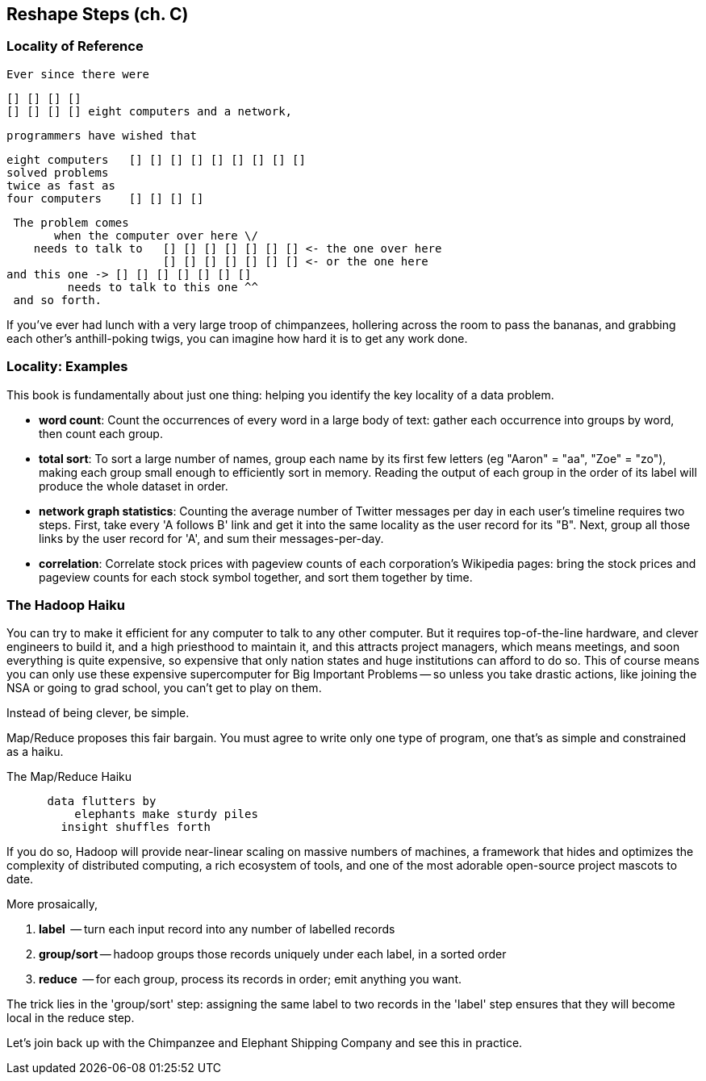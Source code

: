 == Reshape Steps (ch. C) ==

=== Locality of Reference ===

    Ever since there were 

        [] [] [] [] 
        [] [] [] [] eight computers and a network,
    
    programmers have wished that

       eight computers   [] [] [] [] [] [] [] [] []
       solved problems
       twice as fast as
       four computers    [] [] [] []

    The problem comes
          when the computer over here \/ 
       needs to talk to   [] [] [] [] [] [] [] <- the one over here
                          [] [] [] [] [] [] [] <- or the one here
	  and this one -> [] [] [] [] [] [] []
            needs to talk to this one ^^
    and so forth. 

If you've ever had lunch with a very large troop of chimpanzees, hollering across the room to pass the bananas, and grabbing each other's anthill-poking twigs, you can imagine how hard it is to get any work done.

=== Locality: Examples ===

This book is fundamentally about just one thing: helping you identify the key locality of a data problem. 

* *word count*: Count the occurrences of every word in a large body of text: gather each occurrence into groups by word, then count each group.

* *total sort*: To sort a large number of names, group each name by its first few letters (eg "Aaron" = "aa", "Zoe" = "zo"), making each group small enough to efficiently sort in memory. Reading the output of each group in the order of its label will produce the whole dataset in order.

* *network graph statistics*: Counting the average number of Twitter messages per day in each user's timeline requires two steps. First, take every 'A follows B' link and get it into the same locality as the user record for its "B".  Next, group all those links by the user record for 'A', and sum their messages-per-day.

* *correlation*: Correlate stock prices with pageview counts of each corporation's Wikipedia pages: bring the stock prices and pageview counts for each stock symbol together, and sort them together by time. 


=== The Hadoop Haiku ===

You can try to make it efficient for any computer to talk to any other computer. But it requires top-of-the-line  hardware, and clever engineers to build it, and a high priesthood to maintain it, and this attracts project managers, which means meetings, and soon everything is quite expensive, so expensive that only nation states and huge institutions can afford to do so. This of course means you can only use these expensive supercomputer for Big Important Problems -- so unless you take drastic actions, like joining the NSA or going to grad school, you can't get to play on them.

Instead of being clever, be simple.

Map/Reduce proposes this fair bargain. You must agree to write only one type of program, one that's as simple and constrained as a haiku. 

.The Map/Reduce Haiku
----
      data flutters by
          elephants make sturdy piles
        insight shuffles forth
----

If you do so, Hadoop will provide near-linear scaling on massive numbers of machines, a framework that hides and optimizes the complexity of distributed computing, a rich ecosystem of tools, and one of the most adorable open-source project mascots to date.

More prosaically, 

1. *label*      -- turn each input record into any number of labelled records
2. *group/sort* -- hadoop groups those records uniquely under each label, in a sorted order
3. *reduce*     -- for each group, process its records in order; emit anything you want.

The trick lies in the 'group/sort' step: assigning the same label to two records in the 'label' step ensures that they will become local in the reduce step.

Let's join back up with the Chimpanzee and Elephant Shipping Company and see this in practice.
